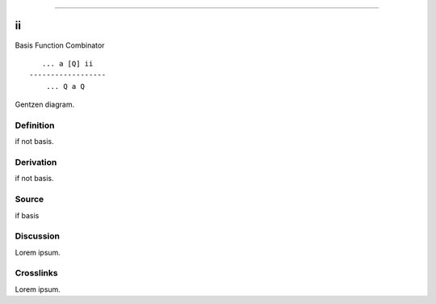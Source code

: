 --------------

ii
^^^^

Basis Function Combinator


::

       ... a [Q] ii
    ------------------
        ... Q a Q



Gentzen diagram.


Definition
~~~~~~~~~~

if not basis.


Derivation
~~~~~~~~~~

if not basis.


Source
~~~~~~~~~~

if basis


Discussion
~~~~~~~~~~

Lorem ipsum.


Crosslinks
~~~~~~~~~~

Lorem ipsum.


